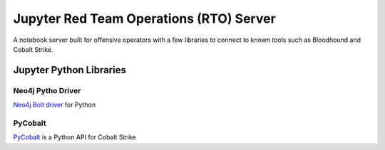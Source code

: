 Jupyter Red Team Operations (RTO) Server
========================================

A notebook server built for offensive operators with a few libraries to connect to known tools such as Bloodhound and Cobalt Strike.

Jupyter Python Libraries
##########################

Neo4j Pytho Driver
******************

`Neo4j Bolt driver <https://github.com/neo4j/neo4j-python-driver>`_ for Python

PyCobalt
********

`PyCobalt <https://github.com/dcsync/pycobalt>`_ is a Python API for Cobalt Strike